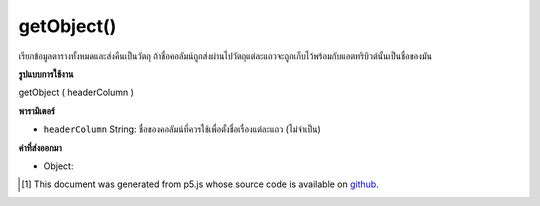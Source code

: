 .. raw:: html

	<script src="https://sketch.netpie.io/widget/p5-widget.js"></script>

getObject()
===========

เรียกข้อมูลตารางทั้งหมดและส่งคืนเป็นวัตถุ ถ้าชื่อคอลัมน์ถูกส่งผ่านไปวัตถุแต่ละแถวจะถูกเก็บไว้พร้อมกับแอตทริบิวต์นั้นเป็นชื่อของมัน

.. Retrieves all table data and returns as an object. If a column name is
.. passed in, each row object will be stored with that attribute as its
.. title.

**รูปแบบการใช้งาน**

getObject ( headerColumn )

**พารามิเตอร์**

- ``headerColumn``  String: ชื่อของคอลัมน์ที่ควรใช้เพื่อตั้งชื่อเรื่องแต่ละแถว (ไม่จำเป็น)

.. ``headerColumn``  String: Name of the column which should be used to title each row object (optional)

**ค่าที่ส่งออกมา**

- Object: 

.. Object: 

.. raw:: html

	<script type="text/p5" data-autoplay data-hide-sourcecode>
	// Given the CSV file "mammals.csv"
	// in the project's "assets" folder:
	//
	// id,species,name
	// 0,Capra hircus,Goat
	// 1,Panthera pardus,Leopard
	// 2,Equus zebra,Zebra
	
	var table;
	
	function preload() {
	  //my table is comma separated value "csv"
	  //and has a header specifying the columns labels
	  table = loadTable("assets/mammals.csv", "csv", "header");
	}
	
	function setup() {
	  var tableObject = table.getObject();
	
	  print(tableObject);
	  //outputs an object
	}

	</script>

	<br><br>

..  [#f1] This document was generated from p5.js whose source code is available on `github <https://github.com/processing/p5.js>`_.
